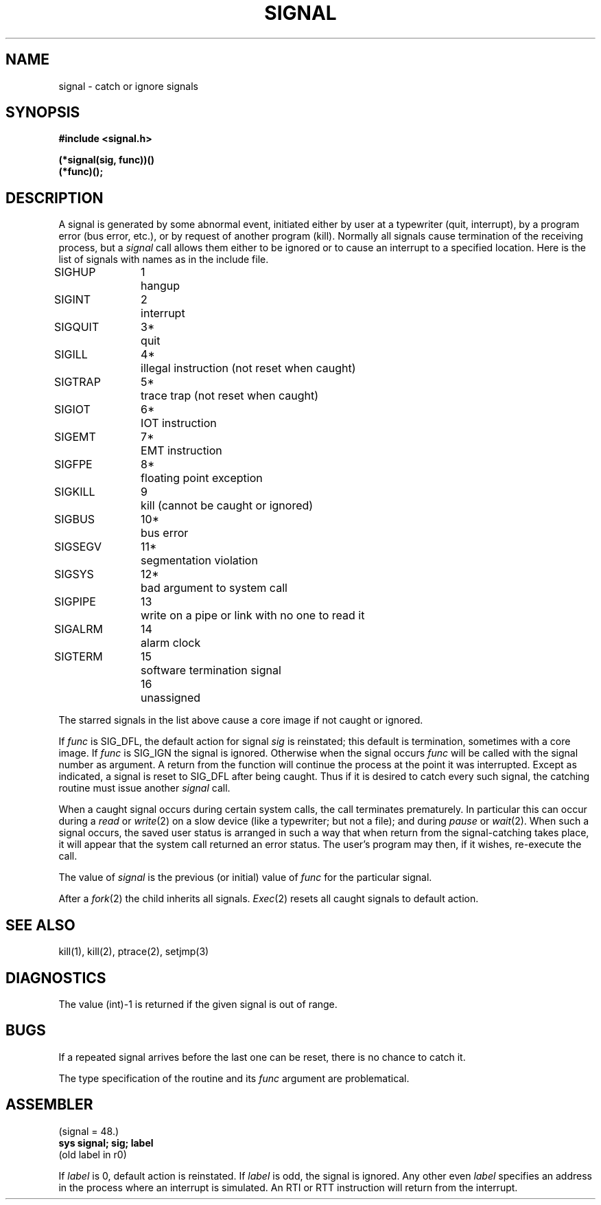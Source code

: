 .TH SIGNAL 2 
.SH NAME
signal \- catch or ignore signals
.SH SYNOPSIS
.B #include <signal.h>
.PP
.B (*signal(sig, func))()
.br
.B (*func)();
.SH DESCRIPTION
A signal
is generated by some abnormal event,
initiated either by user at a typewriter (quit, interrupt),
by a program error (bus error, etc.),
or by request of another program (kill).
Normally all signals
cause termination of the receiving process,
but a
.I signal
call allows them either to be ignored
or to cause an interrupt to a specified location.
Here is the list of signals with names as in
the include file.
.LP
.nf
.ta \w'SIGMMMM 'u +\w'15*  'u
SIGHUP	1	hangup
SIGINT	2	interrupt
SIGQUIT	3*	quit
SIGILL	4*	illegal instruction (not reset when caught)
SIGTRAP	5*	trace trap (not reset when caught)
SIGIOT	6*	IOT instruction
SIGEMT	7*	EMT instruction
SIGFPE	8*	floating point exception
SIGKILL	9	kill (cannot be caught or ignored)
SIGBUS	10*	bus error
SIGSEGV	11*	segmentation violation
SIGSYS	12*	bad argument to system call
SIGPIPE	13	write on a pipe or link with no one to read it
SIGALRM	14	alarm clock
SIGTERM	15	software termination signal
	16	unassigned
.fi
.PP
The starred signals in the list above cause a core image
if not caught or ignored.
.PP
If
.I func
is SIG_DFL, the default action
for signal
.I sig
is reinstated; this default is termination,
sometimes with a core image.
If
.I func
is SIG_IGN the signal is ignored.
Otherwise
when the signal occurs
.I func
will be called with the
signal number as argument.
A return from the function will
continue the process at the point it was interrupted.
Except as indicated,
a signal is reset to SIG_DFL after being caught.
Thus if it is desired to
catch every such signal,
the catching routine must
issue another
.I signal
call.
.PP
When a caught signal occurs
during certain system calls, the call terminates prematurely.
In particular this can occur
during a
.I read
or
.IR write (2)
on a slow device (like a typewriter; but not a file);
and during
.I pause
or
.IR wait (2).
When such a signal occurs, the saved user status
is arranged in such a way that when return from the
signal-catching takes place, it will appear that the
system call returned an error status.
The user's program may then, if it wishes,
re-execute the call.
.PP
The value of
.I signal
is the previous (or initial)
value of
.I func
for the particular signal.
.PP
After a
.IR  fork (2)
the child inherits
all signals.
.IR  Exec (2)
resets all
caught signals to default action.
.SH "SEE ALSO"
kill(1), kill(2),
ptrace(2),
setjmp(3)
.SH DIAGNOSTICS
The value (int)\-1 is returned if the
given signal is out of range.
.SH BUGS
If a repeated signal arrives before the last one can be
reset, there is no chance to catch it.
.PP
The type specification of the routine and its
.I func
argument are problematical.
.SH ASSEMBLER
(signal = 48.)
.br
.B sys  signal; sig; label
.br
(old label in r0)
.PP
If
.I label
is 0,
default action is reinstated.
If
.I label
is odd, the signal is ignored.
Any other even
.I label
specifies an address in the process
where an interrupt is simulated.
An RTI or RTT instruction will return from the
interrupt.
